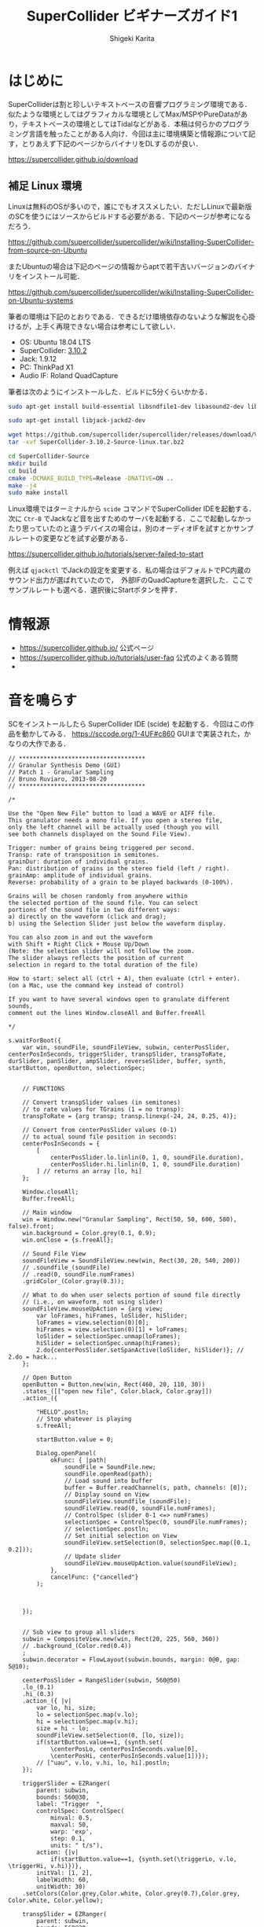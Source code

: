 #+TITLE: SuperCollider ビギナーズガイド1
#+AUTHOR: Shigeki Karita
#+LANGUAGE: ja
#+OPTIONS: toc:t num:t H:4 ^:nil pri:t author:t creator:t timestamp:t email:nil
#+HTML_MATHJAX:  path:"MathJax/MathJax.js?config=TeX-AMS_HTML"

* はじめに

SuperColliderは割と珍しいテキストベースの音響プログラミング環境である．似たような環境としてはグラフィカルな環境としてMax/MSPやPureDataがあり，テキストベースの環境としてはTidalなどがある．本稿は何らかのプログラミング言語を触ったことがある人向け．今回は主に環境構築と情報源について記す，とりあえず下記のページからバイナリをDLするのが良い．

https://supercollider.github.io/download


** 補足 Linux 環境

Linuxは無料のOSが多いので，誰にでもオススメしたい．ただしLinuxで最新版のSCを使うにはソースからビルドする必要がある．下記のページが参考になるだろう．

https://github.com/supercollider/supercollider/wiki/Installing-SuperCollider-from-source-on-Ubuntu

またUbuntuの場合は下記のページの情報からaptで若干古いバージョンのバイナリをインストール可能．

https://github.com/supercollider/supercollider/wiki/Installing-SuperCollider-on-Ubuntu-systems

筆者の環境は下記のとおりである．できるだけ環境依存のないような解説を心掛けるが，上手く再現できない場合は参考にして欲しい．

- OS: Ubuntu 18.04 LTS
- SuperCollider: [[https://github.com/supercollider/supercollider/releases/tag/Version-3.10.2][3.10.2]]
- Jack: 1.9.12
- PC: ThinkPad X1
- Audio IF: Roland QuadCapture

筆者は次のようにインストールした．ビルドに5分くらいかかる．

#+begin_src bash
sudo apt-get install build-essential libsndfile1-dev libasound2-dev libavahi-client-dev libicu-dev libreadline6-dev libfftw3-dev libxt-dev libudev-dev pkg-config git cmake qt5-default qt5-qmake qttools5-dev qttools5-dev-tools qtdeclarative5-dev qtpositioning5-dev libqt5sensors5-dev libqt5opengl5-dev qtwebengine5-dev libqt5svg5-dev libqt5websockets5-dev

sudo apt-get install libjack-jackd2-dev

wget https://github.com/supercollider/supercollider/releases/download/Version-3.10.2/SuperCollider-3.10.2-Source-linux.tar.bz2
tar -xvf SuperCollider-3.10.2-Source-linux.tar.bz2

cd SuperCollider-Source
mkdir build
cd build
cmake -DCMAKE_BUILD_TYPE=Release -DNATIVE=ON ..
make -j4
sudo make install
#+end_src

Linux環境ではターミナルから ~scide~ コマンドでSuperCollider IDEを起動する．次に ~Ctr-B~ でJackなど音を出すためのサーバを起動する．ここで起動しなかったり思っていたのと違うデバイスの場合は，別のオーディオIFを試すとかサンプルレートの変更などを試す必要がある．

https://supercollider.github.io/tutorials/server-failed-to-start

例えば ~qjackctl~ でJackの設定を変更する．私の場合はデフォルトでPC内蔵のサウンド出力が選ばれていたので，　外部IFのQuadCaptureを選択した．ここでサンプルレートも選べる．選択後にStartボタンを押す．

[[file:/img/jack.png]]

* 情報源

- https://supercollider.github.io/ 公式ページ
- https://supercollider.github.io/tutorials/user-faq 公式のよくある質問
- 

* 音を鳴らす

SCをインストールしたら SuperCollider IDE (scide) を起動する．今回はこの作品を動かしてみる． https://sccode.org/1-4UF#c860
GUIまで実装された，かなりの大作である．

#+begin_src supercollider
// ************************************
// Granular Synthesis Demo (GUI)
// Patch 1 - Granular Sampling
// Bruno Ruviaro, 2013-08-20
// ************************************

/*

Use the "Open New File" button to load a WAVE or AIFF file.
This granulator needs a mono file. If you open a stereo file,
only the left channel will be actually used (though you will
see both channels displayed on the Sound File View).

Trigger: number of grains being triggered per second.
Transp: rate of transposition in semitones.
grainDur: duration of individual grains.
Pan: distribution of grains in the stereo field (left / right).
grainAmp: amplitude of individual grains.
Reverse: probability of a grain to be played backwards (0-100%).

Grains will be chosen randomly from anywhere within
the selected portion of the sound file. You can select
portions of the sound file in two different ways:
a) directly on the waveform (click and drag);
b) using the Selection Slider just below the waveform display.

You can also zoom in and out the waveform
with Shift + Right Click + Mouse Up/Down
(Note: the selection slider will not follow the zoom.
The slider always reflects the position of current
selection in regard to the total duration of the file)

How to start: select all (ctrl + A), then evaluate (ctrl + enter).
(on a Mac, use the command key instead of control)

If you want to have several windows open to granulate different sounds,
comment out the lines Window.closeAll and Buffer.freeAll

*/

s.waitForBoot({
	var win, soundFile, soundFileView, subwin, centerPosSlider, centerPosInSeconds, triggerSlider, transpSlider, transpToRate, durSlider, panSlider, ampSlider, reverseSlider, buffer, synth, startButton, openButton, selectionSpec;


	// FUNCTIONS

	// Convert transpSlider values (in semitones)
	// to rate values for TGrains (1 = no transp):
	transpToRate = {arg transp; transp.linexp(-24, 24, 0.25, 4)};

	// Convert from centerPosSlider values (0-1)
	// to actual sound file position in seconds:
	centerPosInSeconds = {
		[
			centerPosSlider.lo.linlin(0, 1, 0, soundFile.duration),
			centerPosSlider.hi.linlin(0, 1, 0, soundFile.duration)
		] // returns an array [lo, hi]
	};

	Window.closeAll;
	Buffer.freeAll;

	// Main window
	win = Window.new("Granular Sampling", Rect(50, 50, 600, 580), false).front;
	win.background = Color.grey(0.1, 0.9);
	win.onClose = {s.freeAll};

	// Sound File View
	soundFileView = SoundFileView.new(win, Rect(30, 20, 540, 200))
	// .soundfile_(soundFile)
	// .read(0, soundFile.numFrames)
	.gridColor_(Color.gray(0.3));

	// What to do when user selects portion of sound file directly
	// (i.e., on waveform, not using slider)
	soundFileView.mouseUpAction = {arg view;
		var loFrames, hiFrames, loSlider, hiSlider;
		loFrames = view.selection(0)[0];
		hiFrames = view.selection(0)[1] + loFrames;
		loSlider = selectionSpec.unmap(loFrames);
		hiSlider = selectionSpec.unmap(hiFrames);
		2.do{centerPosSlider.setSpanActive(loSlider, hiSlider)}; // 2.do = hack...
	};

	// Open Button
	openButton = Button.new(win, Rect(460, 20, 110, 30))
	.states_([["open new file", Color.black, Color.gray]])
	.action_({

		"HELLO".postln;
		// Stop whatever is playing
		s.freeAll;

		startButton.value = 0;

		Dialog.openPanel(
			okFunc: { |path|
				soundFile = SoundFile.new;
				soundFile.openRead(path);
				// Load sound into buffer
				buffer = Buffer.readChannel(s, path, channels: [0]);
				// Display sound on View
				soundFileView.soundfile_(soundFile);
				soundFileView.read(0, soundFile.numFrames);
				// ControlSpec (slider 0-1 <=> numFrames)
				selectionSpec = ControlSpec(0, soundFile.numFrames);
				// selectionSpec.postln;
				// Set initial selection on View
				soundFileView.setSelection(0, selectionSpec.map([0.1, 0.2]));
				// Update slider
				soundFileView.mouseUpAction.value(soundFileView);
			},
			cancelFunc: {"cancelled"}
		);



	});


	// Sub view to group all sliders
	subwin = CompositeView.new(win, Rect(20, 225, 560, 360))
	// .background_(Color.red(0.4))
	;
	subwin.decorator = FlowLayout(subwin.bounds, margin: 0@0, gap: 5@10);

	centerPosSlider = RangeSlider(subwin, 560@50)
	.lo_(0.1)
	.hi_(0.3)
	.action_({ |v|
		var lo, hi, size;
		lo = selectionSpec.map(v.lo);
		hi = selectionSpec.map(v.hi);
		size = hi - lo;
		soundFileView.setSelection(0, [lo, size]);
		if(startButton.value==1, {synth.set(
			\centerPosLo, centerPosInSeconds.value[0],
			\centerPosHi, centerPosInSeconds.value[1])});
		// ["uau", v.lo, v.hi, lo, hi].postln;
	});

	triggerSlider = EZRanger(
		parent: subwin,
		bounds: 560@30,
		label: "Trigger  ",
		controlSpec: ControlSpec(
			minval:	0.5,
			maxval: 50,
			warp: 'exp',
			step: 0.1,
			units: " t/s"),
		action: {|v|
			if(startButton.value==1, {synth.set(\triggerLo, v.lo, \triggerHi, v.hi)})},
		initVal: [1, 2],
		labelWidth: 60,
		unitWidth: 30)
	.setColors(Color.grey,Color.white, Color.grey(0.7),Color.grey, Color.white, Color.yellow);

	transpSlider = EZRanger(
		parent: subwin,
		bounds: 560@30,
		label: "Transp  ",
		controlSpec: ControlSpec(
			minval:	-24, // two octaves below
			maxval: 24, // two octaves above
			warp: 'lin',
			step: 1, // step by semitones
			units: " ST"),
		action: {|v|
			if(startButton.value==1, {
				synth.set(
					\rateLo, transpToRate.value(v.lo),
					\rateHi, transpToRate.value(v.hi))})},
		initVal: [0, 0],
		labelWidth: 60,
		unitWidth: 30)
	.setColors(Color.grey,Color.white, Color.grey(0.7),Color.grey, Color.white, Color.yellow);

	durSlider = EZRanger(
		parent: subwin,
		bounds: 560@30,
		label: "grainDur  ",
		controlSpec: ControlSpec(
			minval:	0.1,
			maxval: 2,
			warp: 'lin',
			step: 0.1,
			units: "sec"),
		action: {|v|
			if(startButton.value==1, {synth.set(\durLo, v.lo, \durHi, v.hi)})},
		initVal: [0, 0],
		labelWidth: 70,
		unitWidth: 30)
	.setColors(Color.grey,Color.white, Color.grey(0.7),Color.grey, Color.white, Color.yellow);

	panSlider = EZRanger(
		parent: subwin,
		bounds: 560@30,
		label: "Pan     ",
		controlSpec: ControlSpec(
			minval:	-1,
			maxval: 1,
			warp: 'lin',
			step: 0.1,
			units: "L/R"),
		action: {|v|
			if(startButton.value==1, {synth.set(\panLo, v.lo, \panHi, v.hi)})},
		initVal: [0, 0],
		labelWidth: 60,
		unitWidth: 30)
	.setColors(Color.grey,Color.white, Color.grey(0.7),Color.grey, Color.white, Color.yellow);

	ampSlider = EZRanger(
		parent: subwin,
		bounds: 560@30,
		label: "grainAmp ",
		controlSpec: ControlSpec(
			minval:	0.0,
			maxval: 1,
			warp: 'lin',
			step: 0.01,
			units: "amp"),
		action: {|v|
			if(startButton.value==1, {synth.set(\ampLo, v.lo, \ampHi, v.hi)})},
		initVal: [0.2, 0.4],
		labelWidth: 73,
		unitWidth: 35)
	.setColors(Color.grey,Color.white, Color.grey(0.7),Color.grey, Color.white, Color.yellow);

	reverseSlider = EZSlider(
		parent: subwin,
		bounds: 560@30,
		label: "Reverse  ",
		controlSpec: ControlSpec(
			minval:	0,
			maxval: 100,
			warp: 'lin',
			step: 1,
			units: "%"),
		action: {|v|
			if(startButton.value==1, {synth.set(\reverseProb, v.value/100)});
		},
		initVal: 0.0,
		labelWidth: 63,
		unitWidth: 35)
	.setColors(Color.grey,Color.white, Color.grey(0.7),Color.grey, Color.white, Color.yellow);

	startButton = Button.new(subwin, 560@40)
	.states_([["START"], ["STOP", Color.black, Color.gray]])
	.action_({arg button;
		if(button.value==1,
			{
				synth = Synth("granular-sampling", [
					\triggerLo, triggerSlider.lo,
					\triggerHi, triggerSlider.hi,
					\rateLo, transpToRate.value(transpSlider.lo),
					\rateHi, transpToRate.value(transpSlider.hi),
					\centerPosLo, centerPosInSeconds.value[0],
					\centerPosHi, centerPosInSeconds.value[1],
					\durLo, durSlider.lo,
					\durHi, durSlider.hi,
					\panLo, panSlider.lo,
					\panHi, panSlider.hi,
					\ampLo, ampSlider.lo,
					\ampHi, ampSlider.hi,
					\reverseProb, reverseSlider.value,
					\bufnum, buffer.bufnum]);
			},
			{synth.free});
	});


	// SynthDef
	SynthDef("granular-sampling", {
		arg triggerLo, triggerHi, rateLo, rateHi, centerPosLo, centerPosHi, durLo, durHi, panLo, panHi, ampLo, ampHi, reverseProb, bufnum;

		var trig, trigFreqMess, rate, centerPos, dur, pan, amp, coin, reverse, snd;
		// var bufdur = BufDur.kr(buffer);

		trigFreqMess = LFNoise2.kr(12).range(0.5, 1);
		trig = Impulse.kr(LFNoise0.kr(trigFreqMess).range(triggerLo, triggerHi));

		rate = Dwhite(rateLo, rateHi);
		centerPos = Dwhite(centerPosLo, centerPosHi);
		dur = Dwhite(durLo, durHi);
		pan = Dwhite(panLo, panHi);
		amp = Dwhite(ampLo, ampHi);
		coin = CoinGate.kr(reverseProb, trig);
		reverse = Select.kr(coin, [1, -1]);
		// reverse.poll(trig);

		Demand.kr(trig, 0, [rate, centerPos, dur, pan, amp]);

		snd = TGrains.ar(
			numChannels: 2,
			trigger: trig,
			bufnum: bufnum,
			rate: rate * reverse,
			centerPos: centerPos,
			dur: dur,
			pan: pan,
			amp: amp);

		Out.ar(0, snd);

	}).add;

}); // end of block
#+end_src

[[file:/img/scide.png]]

動かし方は scide でサーバを起動(Ctrl-Bなど)して，上の写真でいう左側の画面に貼り付けて，全選択したあと実行(Ctrl-Enter)すると次のようなGUIがでてくる．

[[file:/img/sc_granular_sampling.png]]

音声を読み込むようなので，とりあえず以前，このサイトのブログにアップロードした，回路を改造したギターの録音を取り込んで遊んでみた．グラニュラー的な奇妙な音になった．

https://soundcloud.com/kari_tech/sc-190216-162023
#+begin_export html
<iframe width="100%" height="300" scrolling="no" frameborder="no" allow="autoplay" src="https://w.soundcloud.com/player/?url=https%3A//api.soundcloud.com/tracks/576250611&color=%23ff5500&auto_play=false&hide_related=false&show_comments=true&show_user=true&show_reposts=false&show_teaser=true&visual=true"></iframe>
#+end_export

ちなみにSC上のなっている音を録音するには scide のメニュー Server から ~Start recoding~ を選択．すると Post window (右下のウィンドウ) に保存先などが表示されるので，良い感じの音を出した後，もう一度おなじメニューを選択すると録音が止まる．
